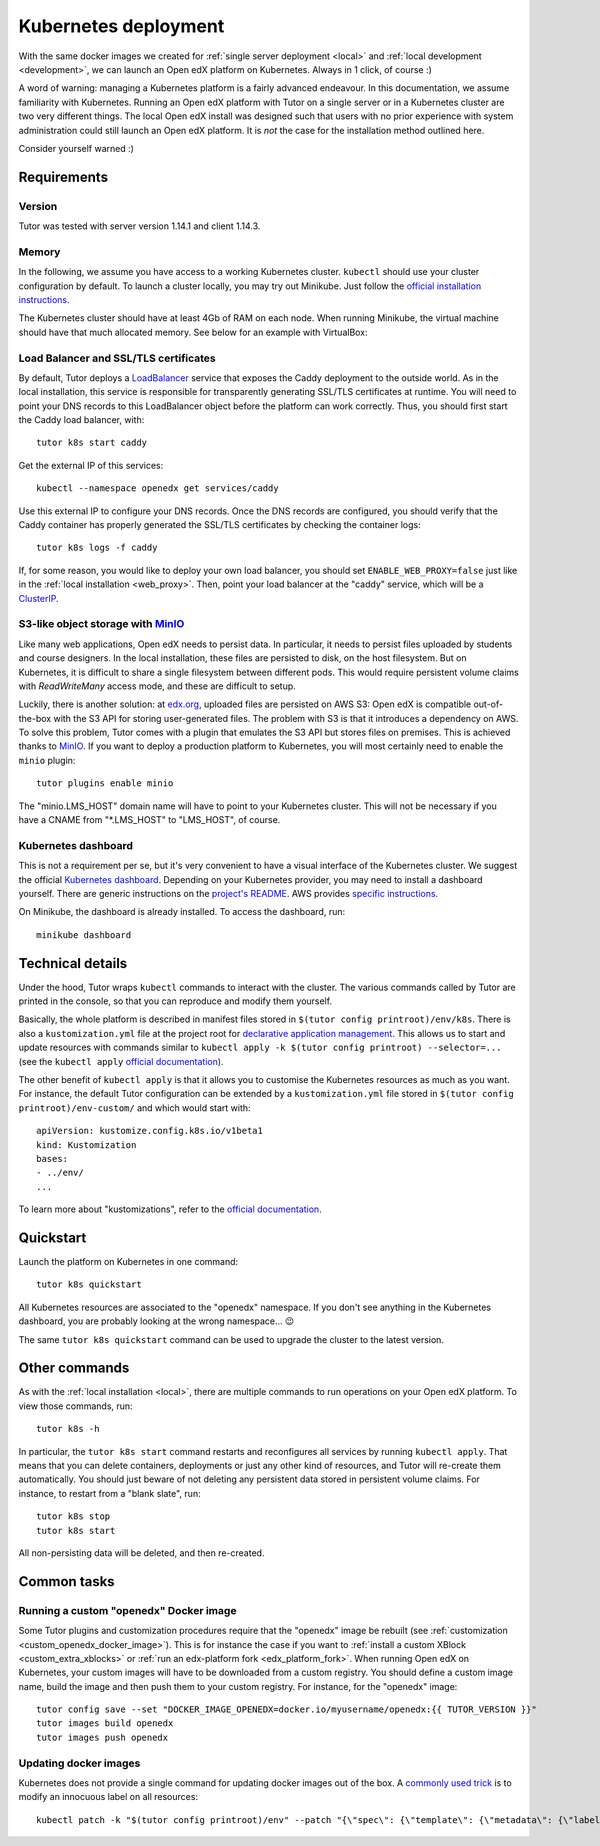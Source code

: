 .. _k8s:

Kubernetes deployment
=====================

With the same docker images we created for :ref:`single server deployment <local>` and :ref:`local development <development>`, we can launch an Open edX platform on Kubernetes. Always in 1 click, of course :)

A word of warning: managing a Kubernetes platform is a fairly advanced endeavour. In this documentation, we assume familiarity with Kubernetes. Running an Open edX platform with Tutor on a single server or in a Kubernetes cluster are two very different things. The local Open edX install was designed such that users with no prior experience with system administration could still launch an Open edX platform. It is *not* the case for the installation method outlined here.

Consider yourself warned :)

Requirements
------------

Version
~~~~~~~

Tutor was tested with server version 1.14.1 and client 1.14.3.

Memory
~~~~~~

In the following, we assume you have access to a working Kubernetes cluster. ``kubectl`` should use your cluster configuration by default. To launch a cluster locally, you may try out Minikube. Just follow the `official installation instructions <https://kubernetes.io/docs/setup/minikube/>`__.

The Kubernetes cluster should have at least 4Gb of RAM on each node. When running Minikube, the virtual machine should have that much allocated memory. See below for an example with VirtualBox:

.. image:: img/virtualbox-minikube-system.png
    :alt: Virtualbox memory settings for Minikube

Load Balancer and SSL/TLS certificates
~~~~~~~~~~~~~~~~~~~~~~~~~~~~~~~~~~~~~~

By default, Tutor deploys a `LoadBalancer <https://kubernetes.io/docs/concepts/services-networking/service/#loadbalancer>`__ service that exposes the Caddy deployment to the outside world. As in the local installation, this service is responsible for transparently generating SSL/TLS certificates at runtime. You will need to point your DNS records to this LoadBalancer object before the platform can work correctly. Thus, you should first start the Caddy load balancer, with::

    tutor k8s start caddy

Get the external IP of this services::

    kubectl --namespace openedx get services/caddy

Use this external IP to configure your DNS records. Once the DNS records are configured, you should verify that the Caddy container has properly generated the SSL/TLS certificates by checking the container logs::

    tutor k8s logs -f caddy

If, for some reason, you would like to deploy your own load balancer, you should set ``ENABLE_WEB_PROXY=false`` just like in the :ref:`local installation <web_proxy>`. Then, point your load balancer at the "caddy" service, which will be a `ClusterIP <https://kubernetes.io/docs/concepts/services-networking/service/#publishing-services-service-types>`__.

S3-like object storage with `MinIO <https://www.minio.io/>`_
~~~~~~~~~~~~~~~~~~~~~~~~~~~~~~~~~~~~~~~~~~~~~~~~~~~~~~~~~~~~

Like many web applications, Open edX needs to persist data. In particular, it needs to persist files uploaded by students and course designers. In the local installation, these files are persisted to disk, on the host filesystem. But on Kubernetes, it is difficult to share a single filesystem between different pods. This would require persistent volume claims with `ReadWriteMany` access mode, and these are difficult to setup.

Luckily, there is another solution: at `edx.org <edx.org>`_, uploaded files are persisted on AWS S3: Open edX is compatible out-of-the-box with the S3 API for storing user-generated files. The problem with S3 is that it introduces a dependency on AWS. To solve this problem, Tutor comes with a plugin that emulates the S3 API but stores files on premises. This is achieved thanks to `MinIO <https://www.minio.io/>`_. If you want to deploy a production platform to Kubernetes, you will most certainly need to enable the ``minio`` plugin::

    tutor plugins enable minio

The "minio.LMS_HOST" domain name will have to point to your Kubernetes cluster. This will not be necessary if you have a CNAME from "\*.LMS_HOST" to "LMS_HOST", of course.

Kubernetes dashboard
~~~~~~~~~~~~~~~~~~~~

This is not a requirement per se, but it's very convenient to have a visual interface of the Kubernetes cluster. We suggest the official `Kubernetes dashboard <https://github.com/kubernetes/dashboard/>`_. Depending on your Kubernetes provider, you may need to install a dashboard yourself. There are generic instructions on the `project's README <https://github.com/kubernetes/dashboard/blob/master/README.md>`_. AWS provides `specific instructions <https://docs.aws.amazon.com/eks/latest/userguide/dashboard-tutorial.html>`_.

On Minikube, the dashboard is already installed. To access the dashboard, run::

    minikube dashboard

Technical details
-----------------

Under the hood, Tutor wraps ``kubectl`` commands to interact with the cluster. The various commands called by Tutor are printed in the console, so that you can reproduce and modify them yourself.

Basically, the whole platform is described in manifest files stored in ``$(tutor config printroot)/env/k8s``. There is also a ``kustomization.yml`` file at the project root for `declarative application management <https://kubectl.docs.kubernetes.io/guides/config_management/introduction/#declarative-application-management>`__. This allows us to start and update resources with commands similar to ``kubectl apply -k $(tutor config printroot) --selector=...`` (see the ``kubectl apply`` `official documentation <https://kubectl.docs.kubernetes.io/references/kubectl/apply/>`__).

The other benefit of ``kubectl apply`` is that it allows you to customise the Kubernetes resources as much as you want. For instance, the default Tutor configuration can be extended by a ``kustomization.yml`` file stored in ``$(tutor config printroot)/env-custom/`` and which would start with::

    apiVersion: kustomize.config.k8s.io/v1beta1
    kind: Kustomization
    bases:
    - ../env/
    ...

To learn more about "kustomizations", refer to the `official documentation <https://kubectl.docs.kubernetes.io/references/kustomize/kustomization/>`__.

Quickstart
----------

Launch the platform on Kubernetes in one command::

    tutor k8s quickstart

All Kubernetes resources are associated to the "openedx" namespace. If you don't see anything in the Kubernetes dashboard, you are probably looking at the wrong namespace... 😉

.. image:: img/k8s-dashboard.png
    :alt: Kubernetes dashboard ("openedx" namespace)

The same ``tutor k8s quickstart`` command can be used to upgrade the cluster to the latest version.

Other commands
--------------

As with the :ref:`local installation <local>`, there are multiple commands to run operations on your Open edX platform. To view those commands, run::

    tutor k8s -h

In particular, the ``tutor k8s start`` command restarts and reconfigures all services by running ``kubectl apply``. That means that you can delete containers, deployments or just any other kind of resources, and Tutor will re-create them automatically. You should just beware of not deleting any persistent data stored in persistent volume claims. For instance, to restart from a "blank slate", run::

    tutor k8s stop
    tutor k8s start

All non-persisting data will be deleted, and then re-created.

Common tasks
------------

Running a custom "openedx" Docker image
~~~~~~~~~~~~~~~~~~~~~~~~~~~~~~~~~~~~~~~

Some Tutor plugins and customization procedures require that the "openedx" image be rebuilt (see :ref:`customization <custom_openedx_docker_image>`). This is for instance the case if you want to :ref:`install a custom XBlock <custom_extra_xblocks>` or :ref:`run an edx-platform fork <edx_platform_fork>`. When running Open edX on Kubernetes, your custom images will have to be downloaded from a custom registry. You should define a custom image name, build the image and then push them to your custom registry. For instance, for the "openedx" image::

    tutor config save --set "DOCKER_IMAGE_OPENEDX=docker.io/myusername/openedx:{{ TUTOR_VERSION }}"
    tutor images build openedx
    tutor images push openedx

Updating docker images
~~~~~~~~~~~~~~~~~~~~~~

Kubernetes does not provide a single command for updating docker images out of the box. A `commonly used trick <https://github.com/kubernetes/kubernetes/issues/33664>`__ is to modify an innocuous label on all resources::

    kubectl patch -k "$(tutor config printroot)/env" --patch "{\"spec\": {\"template\": {\"metadata\": {\"labels\": {\"date\": \"`date +'%Y%m%d-%H%M%S'`\"}}}}}"
